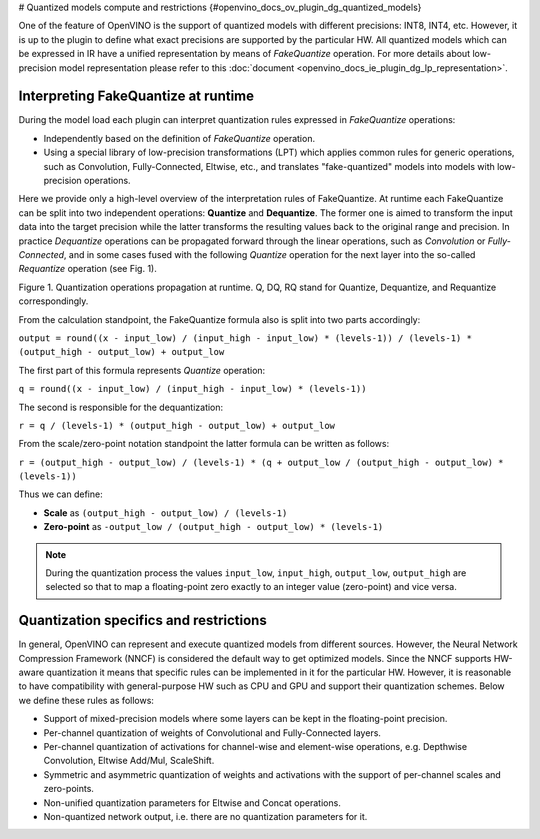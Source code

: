 # Quantized models compute and restrictions {#openvino_docs_ov_plugin_dg_quantized_models}



.. meta::
   :description: Learn about the support for quantized models with different 
                 precisions and the FakeQuantize operation used to express 
                 quantization rules.

One of the feature of OpenVINO is the support of quantized models with different precisions: INT8, INT4, etc.
However, it is up to the plugin to define what exact precisions are supported by the particular HW.
All quantized models which can be expressed in IR have a unified representation by means of *FakeQuantize* operation. 
For more details about low-precision model representation please refer to this :doc:`document <openvino_docs_ie_plugin_dg_lp_representation>`.

Interpreting FakeQuantize at runtime
####################################

During the model load each plugin can interpret quantization rules expressed in *FakeQuantize* operations:

* Independently based on the definition of *FakeQuantize* operation.
* Using a special library of low-precision transformations (LPT) which applies common rules for generic operations, such as Convolution, Fully-Connected, Eltwise, etc., and translates "fake-quantized" models into models with low-precision operations.

Here we provide only a high-level overview of the interpretation rules of FakeQuantize. 
At runtime each FakeQuantize can be split into two independent operations: **Quantize** and **Dequantize**. 
The former one is aimed to transform the input data into the target precision while the latter transforms the resulting values back to the original range and precision. 
In practice *Dequantize* operations can be propagated forward through the linear operations, such as *Convolution* or *Fully-Connected*, 
and in some cases fused with the following *Quantize* operation for the next layer into the so-called *Requantize* operation (see Fig. 1).

.. image:: _static/images/qdq_propagation.png 

Figure 1. Quantization operations propagation at runtime. Q, DQ, RQ stand for Quantize, Dequantize, and Requantize correspondingly.

From the calculation standpoint, the FakeQuantize formula also is split into two parts accordingly:  

``output = round((x - input_low) / (input_high - input_low) * (levels-1)) / (levels-1) * (output_high - output_low) + output_low``

The first part of this formula represents *Quantize* operation:  

``q = round((x - input_low) / (input_high - input_low) * (levels-1))``  

The second is responsible for the dequantization:  

``r = q / (levels-1) * (output_high - output_low) + output_low``  

From the scale/zero-point notation standpoint the latter formula can be written as follows:  

``r = (output_high - output_low) / (levels-1) * (q + output_low / (output_high - output_low) * (levels-1))``  

Thus we can define:

* **Scale** as ``(output_high - output_low) / (levels-1)``
* **Zero-point** as ``-output_low / (output_high - output_low) * (levels-1)``

.. note::  
    During the quantization process the values ``input_low``, ``input_high``, ``output_low``, ``output_high`` are selected so that to map a floating-point zero exactly to an integer value (zero-point) and vice versa.

Quantization specifics and restrictions
#######################################

In general, OpenVINO can represent and execute quantized models from different sources. However, the Neural Network Compression Framework (NNCF)
is considered the default way to get optimized models. Since the NNCF supports HW-aware quantization it means that specific rules can be implemented in it for 
the particular HW. However, it is reasonable to have compatibility with general-purpose HW such as CPU and GPU and support their quantization schemes.
Below we define these rules as follows:

* Support of mixed-precision models where some layers can be kept in the floating-point precision.
* Per-channel quantization of weights of Convolutional and Fully-Connected layers.
* Per-channel quantization of activations for channel-wise and element-wise operations, e.g. Depthwise Convolution, Eltwise Add/Mul, ScaleShift.
* Symmetric and asymmetric quantization of weights and activations with the support of per-channel scales and zero-points.
* Non-unified quantization parameters for Eltwise and Concat operations.  
* Non-quantized network output, i.e. there are no quantization parameters for it.

